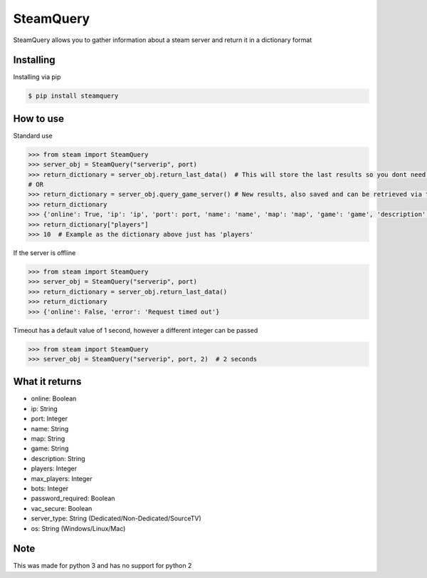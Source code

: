 SteamQuery
==========

SteamQuery allows you to gather information about a steam server and return it in a dictionary format

Installing
----------
Installing via pip

.. code-block:: bash

    $ pip install steamquery

How to use
----------
Standard use

.. code-block:: python

    >>> from steam import SteamQuery
    >>> server_obj = SteamQuery("serverip", port)
    >>> return_dictionary = server_obj.return_last_data()  # This will store the last results so you dont need to query again
    # OR
    >>> return_dictionary = server_obj.query_game_server() # New results, also saved and can be retrieved via the return_last_data method
    >>> return_dictionary
    >>> {'online': True, 'ip': 'ip', 'port': port, 'name': 'name', 'map': 'map', 'game': 'game', 'description': 'server desc', 'players': players, 'max_players': slots, 'bots': bots, 'password_required': bool, 'vac_secure': bool, 'server-type': 'type', 'os': 'os'}
    >>> return_dictionary["players"]
    >>> 10  # Example as the dictionary above just has 'players'

If the server is offline

.. code-block:: python

    >>> from steam import SteamQuery
    >>> server_obj = SteamQuery("serverip", port)
    >>> return_dictionary = server_obj.return_last_data()
    >>> return_dictionary
    >>> {'online': False, 'error': 'Request timed out'}

Timeout has a default value of 1 second, however a different integer can be passed

.. code-block:: python

    >>> from steam import SteamQuery
    >>> server_obj = SteamQuery("serverip", port, 2)  # 2 seconds

What it returns
---------------
- online: Boolean
- ip: String
- port: Integer
- name: String
- map: String
- game: String
- description: String
- players: Integer
- max_players: Integer
- bots: Integer
- password_required: Boolean
- vac_secure: Boolean
- server_type: String (Dedicated/Non-Dedicated/SourceTV)
- os: String (Windows/Linux/Mac)

Note
----
This was made for python 3 and has no support for python 2
